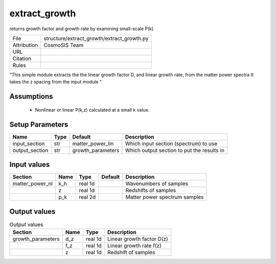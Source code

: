extract_growth
================================================

returns growth factor and growth rate by examining small-scale P(k)

.. list-table::
    
   * - File
     - structure/extract_growth/extract_growth.py
   * - Attribution
     - CosmoSIS Team
   * - URL
     - 
   * - Citation
     -
   * - Rules
     -


"This simple module extracts the the linear growth factor D, and linear growth rate, from the matter power spectra
It takes the z spacing from the input module
"



Assumptions
-----------

 - Nonlinear or linear P(k,z) calculated at a small k value.



Setup Parameters
----------------

.. list-table::
   :header-rows: 1

   * - Name
     - Type
     - Default
     - Description

   * - input_section
     - str
     - matter_power_lin
     - Which input section (spectrum) to use
   * - output_section
     - str
     - growth_parameters
     - Which output section to put the results in


Input values
----------------

.. list-table::
   :header-rows: 1

   * - Section
     - Name
     - Type
     - Default
     - Description

   * - matter_power_nl
     - k_h
     - real 1d
     - 
     - Wavenumbers of samples
   * - 
     - z
     - real 1d
     - 
     - Redshifts of samples
   * - 
     - p_k
     - real 2d
     - 
     - Matter power spectrum samples


Output values
----------------


.. list-table:: Output values
   :header-rows: 1

   * - Section
     - Name
     - Type
     - Description

   * - growth_parameters
     - d_z
     - real 1d
     - Linear growth factor D(z)
   * - 
     - f_z
     - real 1d
     - Linear growth rate f(z)
   * - 
     - z
     - real 1d
     - Redshift of samples


